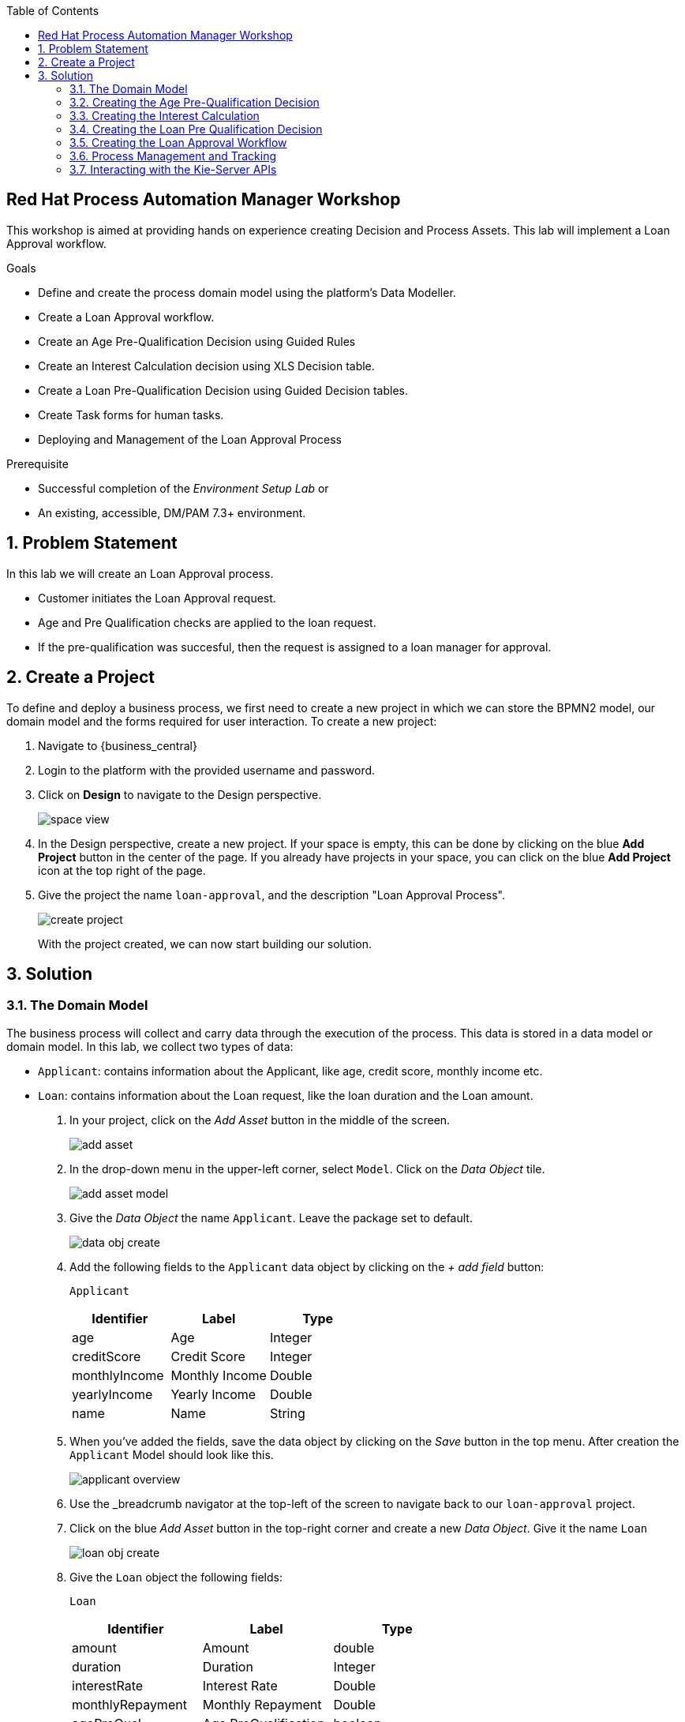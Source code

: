 :scrollbar:
:toc2:


== Red Hat Process Automation Manager Workshop
This workshop is aimed at providing hands on experience creating Decision and Process Assets. This lab will implement a Loan Approval workflow. 

.Goals
* Define and create the process domain model using the platform's Data Modeller.
* Create a Loan Approval workflow.
* Create an Age Pre-Qualification Decision using Guided Rules
* Create an Interest Calculation decision using XLS Decision table.
* Create a Loan Pre-Qualification Decision using Guided Decision tables.
* Create Task forms for human tasks.
* Deploying and Management of the Loan Approval Process


.Prerequisite
* Successful completion of the _Environment Setup Lab_
or
* An existing, accessible, DM/PAM 7.3+ environment.

:numbered:

== Problem Statement
In this lab we will create an Loan Approval process.

* Customer initiates the Loan Approval request. 
* Age and Pre Qualification checks are applied to the loan request.
* If the pre-qualification was succesful, then the request is assigned to a loan manager for approval.

== Create a Project
To define and deploy a business process, we first need to create a new project in which we can store the BPMN2 model, our domain model and the forms required for user interaction. To create a new project:

. Navigate to {business_central}
. Login to the platform with the provided username and password.
. Click on **Design** to navigate to the Design perspective.
+
image:images/space_view.jpg[]
+

. In the Design perspective, create a new project. If your space is empty, this can be done by clicking on the blue **Add Project** button in the center of the page. If you already have projects in your space, you can click on the blue **Add Project** icon at the top right of the page.
. Give the project the name `loan-approval`, and the description "Loan Approval Process".
+
image:images/create_project.jpg[]
+

With the project created, we can now start building our solution.

== Solution

=== The Domain Model

The business process will collect and carry data through the execution of the process. This data is stored in a data model or domain model.
In this lab, we collect two types of data:

* `Applicant`: contains information about the Applicant, like age, credit score, monthly income etc.
* `Loan`: contains information about the Loan request, like the loan duration and the Loan amount.

. In your project, click on the _Add Asset_ button in the middle of the screen.
+

image:images/add_asset.jpg[]
. In the drop-down menu in the upper-left corner, select `Model`. Click on the _Data Object_ tile.
+
image:images/add_asset_model.jpg[]
. Give the _Data Object_ the name `Applicant`. Leave the package set to default.
+
image:images/data_obj_create.jpg[]
. Add the following fields to the `Applicant` data object by clicking on the _+ add field_ button:
+

`Applicant`
+
|===========
|Identifier|Label|Type

|age|Age|Integer
|creditScore|Credit Score|Integer
|monthlyIncome|Monthly Income|Double
|yearlyIncome|Yearly Income|Double
|name|Name|String
|===========
+


. When you've added the fields, save the data object by clicking on the _Save_ button in the top menu.
After creation the `Applicant` Model should look like this.
+
image:images/applicant_overview.jpg[]

. Use the _breadcrumb navigator at the top-left of the screen to navigate back to our `loan-approval` project.
. Click on the blue _Add Asset_ button in the top-right corner and create a new _Data Object_. Give it the name `Loan`
+
image:images/loan_obj_create.jpg[]
. Give the `Loan` object the following fields:
+
`Loan`
+
|===========
|Identifier|Label|Type

|amount|Amount|double
|duration|Duration|Integer
|interestRate|Interest Rate|Double
|monthlyRepayment|Monthly Repayment|Double
|agePreQual|Age PreQualification|boolean
|loanPreQualification|Loan PreQualification|boolean
|comment|comment|String

|===========
When you've added the fields, save the data object by clicking on the _Save_ button in the top menu.
After creation the `Applicant` Model should look like this.
+
image:images/loan_obj_save.jpg[]
+
We're done creating our data model.
+
image:images/assets_lib.jpg[]

We can now create the required decisions for our process.

=== Creating the Age Pre-Qualification Decision

First let us create a simple Age Pre Qualification decision. The rule will do a simple check to ensure the Applicant's age is between 18 and 70.

. Click on the _Add Asset_ button and choose the `Guided Rule` asset. Name it `AgePreQualification`.
+
image:images/age_pre_qual_create.jpg[]
+

> . Guided Rules are suited for individual rules that can be created in a UI-based rule designer in Decision Central
> . Provide fields and options for acceptable input
> . Are optimal for creating single rules in a controlled format to minimize compilation errors
+
. When the Guided edior opens up, click on the + icon on the right corner of the editor screen.
+
image:images/guided_rule_step1.jpg[]
+
Let us first import the Applicant Object as below.
+
image:images/guided_rule_step2.jpg[]
+
. Now again click on the first green + icon as we did in the previous step and choose the Loan Object.
+
image:images/guided_rule_step3.jpg[]
+
We have imported the required input objects.
+
. Next, click on step 1

+
image:images/guided_rule_step4.jpg[]
+
. Select the _All of (And)_ option in the Multiple field constraint field.
+
image:images/guided_rule_step5.jpg[]
+
. Next we will add the conditions. For this click on the _all of the following:_ displayed below the Applicant Object.
image:images/guided_rule_step6.jpg[]
+
. We will add the conditions now. We would need the age to be greater than 18 and less than 82. Let us do that by selecting age from the _Add a restriction on a field_ drop down.

+
image:images/guided_rule_step7.jpg[]

+
. This should add the age field on the editor
Now select the _greater than_ option from the drop down and click on the small pencil icon next to the drop down.
+
image:images/guided_rule_step8.jpg[]
+
. We will enter 18 here to indicate the condition, similarly we will add a condition for less than 70 as well.

+
image:images/guided_rule_step9.jpg[]
+
. Next let us click on the 2nd Step which is _There is a Loan_. 
+
image:images/guided_rule_step11.jpg[]
+
. We will enter an alias for this Loan object as below
+
image:images/guided_rule_step12.jpg[]
+
. Now we have finished defining all the conditions, let us now define the action. Let us click on the green icon to add the _Then_ clause.
+
image:images/guided_rule_step10.jpg[]
+
. Here we will select the option for _Change field values of Loan_
+
image:images/guided_rule_step13.jpg[]
+
. Next let us click on the pencil icon to tell the editor which field to choose. We will choose the field `agePreQual` and choose ok. Subsequently we again choose the pencil icon next to the field and set the value as true. Your result should look like below.
+
image:images/guided_rule_step14.jpg[]
+
. Finally we will do one last thing here, since the rules are going to orchestrated using a business process, we will provide it an identifier called _Rule Flow Group_. For this click on the _show options_ link.

+
image:images/guided_rule_step15.jpg[]
+
image:images/guided_rule_step16.jpg[]
+
. We will choose the attribute _ruleflow-group_ from the drop down and click on ok. We will enter `age_qualification` for the value of attribute.

+
image:images/guided_rule_step17.jpg[]
+ 
. We are all done now. We can now click on _Save_ to save the rule and clicking on _Validate_. This should end up being succesful.
+

. Next let us setup a test for testing this rule artifact. 
+
. For this go back to the asset library view, and choose the _Add Asset_ button. We will choose the artifact type _Test Scenario_. 
+
image:images/guided_rule_step18.jpg[]
+
. On the Test Scenario editor, we provide the _Given_ and the _Then_ clauses. On the right side pane we have the objects listed. Click on the Given Object type and choose the Applicant object from the right pane. We will choose the `age` field.
+
image:images/guided_rule_step19.jpg[]
+
. Now we will click on the Applicant column under _Given_ and using the context option add a new column to the right. Here, we will choose _Loan_. Finally click on the _Then_ column and add the object _Loan_. Here we will choose the field `agePreQual`. 
+
image:images/guided_rule_step20.jpg[]
+
image:images/guided_rule_step21.jpg[]
+
. Next let us inform the test editor which _Rule Flow Group_ we are testing with. For this click on the settings option from the right side pane.
+
image:images/guided_rule_step22.jpg[]
+
. Enter the value for the Rule Flow Group as `age_qualification`.
+
. Now we can add values to the various columns by editing the cells similar to spread sheet editing.
+
image:images/guided_rule_step23.jpg[]
+
. Once done, click on the _Test_ button to test the rules. As shown in the image above by clicking on the metrics option from the right side pane, we can see coverage reports show up as well. Finally save the artifact.

Congratulations! We have now created our first artifact.

=== Creating the Interest Calculation

. We will now use another authoring format to create the Interest Rate Calculation table. 
+

> . Uploaded Decision tables are XLS or XLSX decision table spreadsheets that you upload into Decision Central
> . Support template keys and values for creating rule templates
> . Are optimal for creating rules in decision tables already managed outside of Decision Central
Have strict syntax requirements for rules to be compiled properly when uploaded
+
Spreadsheets require two key areas that define rule data: a RuleSet area and a RuleTable area. The RuleSet area of the spreadsheet defines elements that you want to apply globally to all rules in the same package (not only the spreadsheet), such as a rule set name or universal rule attributes. The RuleTable area defines the actual rules (rows) and the conditions, actions, and other rule attributes (columns) that constitute that rule table within the specified rule set. A decision table spreadsheet can contain multiple RuleTable areas, but only one RuleSet area.

. For the purpose of this excercise, you can download the template available here. 
+
link:resources/interest_rate_calculation.xls[Interest Rate calculation]

+ 
Your spread sheet should look like this. 
+
image:images/spread_sheet_1.jpg[]
+
. Let us now inspect the values. The ruleset section defines the _Rule Set name_, the _Rule Flow Group_ and import to specify the object which we will be making use of(which in this case is Loan).
+
The condition columns define the logic for identifying the Interest Rate. We also calculate the Monthly Repayment based on the amount.

. Let us now define the values _RuleTable_ as below.  Edit the downloaded spread sheet and enter these values.
+
|===========
|Min Amount|Max Amount|Duration(years)|Interest Rate

||300000|7|0.47
|300000|600000|7|0.70
|600000||7|0.98
||300000|10|0.72
|300000|600000|10|0.90
|600000||10|1.10

||300000|20|1.25
|300000|600000|20|1.39
|600000||20|1.65

|===========
+
Once done, we will upload it to Business Central
. Now select the _Add Asset_ button from the asset libary page and choose Decision Table(Spreadsheet)

+
image:images/spread_sheet_2.jpg[]
+

select the file which we edited in the previous step. This should create the artifact succesfully.

=== Creating the Loan Pre Qualification Decision

Now we will do a Loan Pre Qualification check based on the loan amount, Debt Ratio and Credit Score. 

We will now the _Guided Decision Table_ asset.

> . Guided Decison are rules that you create in a UI-based table designer in Decision Central
> . Are a wizard-led alternative to uploaded decision table spreadsheets
> . Provide fields and options for acceptable input

. Now go back to the asset library and click on _Add Asset_ button. Choose the Guided Decision Table option.

+
image:images/guided_dtable_1.jpg[]
+

> Hit policies determine the order in which rules (rows) in a guided decision table are applied, whether top to bottom, per specified priority, or other options. 
+
For this example, we will leave it as the default selection.
+
Guided Decision tables provide wizard based approach to defining condition and action columns.
+
On the Guided Decision Table editor click on the Columns Tab.
+

image:images/guided_dtable_2.jpg[]


. First we will define a condition column to check for Min Loan Amount check. To Add a condition colum click on the _Insert Column_ button. This will open up the wizard. Choose the _Add a Condition_ option and click on _Next_
+
image:images/guided_dtable_3.jpg[]
+

First we need to import the data objects which we will be using for the rule. For this click on the _Create a new Fact Pattern_ button.
+
Choose the `Loan` type and provide a binding variable.

+
image:images/guided_dtable_4.jpg[]
+
Next let us define the Calculation type, we will choose the _Literal Value_ and proceed.
+
image:images/guided_dtable_5.jpg[]
+
We will choose the amount field.
+
image:images/guided_dtable_6.jpg[]
+
Since we need to define the Min Amount check, we will choose the operation as `greater than` and proceed.
+
image:images/guided_dtable_7.jpg[]
+
Finally we will give the column a header name and save the column definition.
+
image:images/guided_dtable_8.jpg[]
. Next we will define the Max Loan Amount column, repeat the same steps as above but choose the operation type as `less than` instead.
+
image:images/guided_dtable_20.jpg[]
+
. Next let us define the Debt ratio.
+
Since Debt Ratio is a calculation based on the Applicant's data. We will need to import the `Applicant` type and create a binding.
+
image:images/guided_dtable_9.jpg[]
+
image:images/guided_dtable_10.jpg[]
+
Since this is a Formula and we need to make checks based on the Formula we will use the _Predicate_ option and proceed.
+
Enter the formula in the predicate field followed by $param. This will mean that
the evaulation of the Formula provided will be checked against the condition defined on the column and will evaluate to True/False.
+
The Debt ratio uses the `monthlyRepaymentAmount` as calculated in the XLS spread sheet decision table with this formula:
100*(loan.getMonthlyRepayment()/this.getMonthlyIncome())
+
image:images/guided_dtable_11.jpg[]
+
We will proceed along the wizard with default values and finally define a Header description.
+
image:images/guided_dtable_12.jpg[]
+
. Next we will need to create two columns for Max Credit Score and Min Credit Score. `creditScore` is a field in the _Applicant_ Object. Follow the pattern we did for defining the Max and Min Loan Amount to define these columns.
. Now we need to define the _Action_ columns. For this click on _Insert Column_ and choose the value _Set the value of a field_ and hit next.
+
image:images/guided_dtable_13.jpg[]
+
We will set the value of `loanPreQualification` in the _Loan_ Object to a true/false. 
+
image:images/guided_dtable_14.jpg[]
+
Follow along the rest of the field with default values and define a header description.
. We will define one more field which will provide reason for qualification/disqualification. For this click on _Insert Column_ option and choose the _Insert Column_ option. Choose the field `comment` of the _Loan_ Object and proceed. We will define an allowed set of values to provide a pre-filled drop down on the guided decision table editor. 
+
image:images/guided_dtable_15.jpg[]
+ 
Proceed along the editor with default values and define a header for the field and finsih saving the action column definition.
. We will need to define the _Rule Flow Group_ for the rule definition that we created here. For this, expand the _Attribute Coumns_ and define the value for the `ruleflow-group` as below.
+
image:images/guided_dtable_19.jpg[]
. Switch back to the Model Tab and finally our table should look like this.
+
image:images/guided_dtable_16.jpg[]
+
. We will now enter the values for the decision table. For this click on the Insert button on the top right and click on _Append row_
+
image:images/guided_dtable_21.jpg[]
+
. Fill in the table values as given below. Notice that for the Reason Column the value is available as a drop down and the Loan Pre Qualification column shows up as check box because of its boolean nature.
+
image:images/guided_dtable_17.jpg[scale=135]
+
. Now Save the decision and click on _Validate_. To test the decision, let us import a _Test Scenario_ which we have created already.
Download the test file from here.
+
link:resources/TestPreQualification.scesim[Test Pre Qualification]
+
Click on the _Import Asset_ and choose this file.
+
image:images/guided_dtable_18.jpg[]
+
Now Click on _Test_ to ensure they are no errors.
Congratulations! We have now created all of the decisions needed for our process flow.

=== Creating the Loan Approval Workflow
Now that we have created all necessary pieces, we will now define the process. We will be building the following process flow.

image:images/process_complete_1.jpg[]


. First let us click on the _Add Asset_ button and choose the _Business Process_ type.
+
image:images/process_1.jpg[]
. When the process designer opens, click on the properties pane to open it up.

+
image:images/process_designer_pen_aid.jpg[]
+

. Scroll down in the property panel on the right side of the screen, until you see the section _Process Data_.
. Expand the _Process Data_ section and add the following 3 _Process Variables_ by clicking on the _+_ sign.

+

image:images/process_2.jpg[]
+
. Next let us define the steps one by one. We will start off with _Age Pre-Qualification_. For this we will need to choose the _Business Rule_ node. Click on the left side process palette on the Task(Rectangle) option and drag drop the node on to the canvas.
+

image:images/process_3.jpg[]
+
Now click on the node and edit the properties on the right side pane. We will give it a name and rule flow group as below.
+
image:images/process_5.jpg[]
+
Next we will define the Inputs/Ouputs for the Rule. For this scroll down to the _Data Assignments_ section and click on the Assignments. We will map the _Loan_ and the _Applicant_ types as input and the _Applicant_ as output.

+
image:images/process_4.jpg[]
+
Next click on the Green circle(start node) and pull an arrow on to the _Business Rule_ node. To connect click on the node and choose the context help displayed around the node to choose the arrow as shown below.
+
image:images/process_12.jpg[]
+
image:images/process_18.jpg[]
. Next we need to define a gateway to filter only applicants with succesful Age Pre Qualification check. Click on the Rhombus from the process palette(on the left) and choose the Exclusive.

+
image:images/process_6.jpg[]
. Next we will need to invoke the Interest Rate calculation on the Loan data. For this click on the _Task_ node from the process palette(on the left) and choose the _Business Rule_ node. 
+
We will edit the name and add the Rule Flow group as below.
+
image:images/process_7.jpg[]
+
We will add the Assignment as we did in the previous step with the following definition.
+
image:images/process_8.jpg[]
. We will also choose the Red circle from the process palette(on the left) and choose the _End_ event. Now we will connect the arrows between the _Age Pre-Qualification_, gateway and the _Interest Calculation_ as below.
+
image:images/process_9.jpg[]
+
We will also need to define the logic for the gateway, for this click on the arrow to the _Interest Rate Calculation_ and expand the _Implementation/Execution_ section. Here we will define the logic as below.
+
image:images/process_11.jpg[]
. Next we need to define the final rule for the Loan Pre Qualification check. Again drag and drop the _Business Rule_ node on the canvas. Edit the name and choose the _Rule flow group_ as `approval-rules`. We will define assignment for the rule as below.

+
image:images/process_10.jpg[]
+ 
Now connect the arrows.

. Next we need to filter out all of the Loan Applications which failed the Pre Qualification. For this we will need to add another gateway. As we did earlier add a _Exclusive_ gateway. We will connect one end of the gateway to the end signal.
+
image:images/process_13.jpg[]
. Last we will define a human task for the Loan Manager approval. For this click on the _Task_ node from the process palette(on the left) and click on the _User_ task. Drag drop the node on to the canvas.
+
We will edit the name and add the _Groups_. We will select `Administrators`.
+
image:images/process_14.jpg[]
+
Next scroll down to the _Assignments_ section and add the following assignment.
+
image:images/process_15.jpg[]
. Finally connect the arrows and define the logic for the XOR gateway as below.
+
image:images/process_16.jpg[]
+
image:images/process_17.jpg[]
. Finally click on _Validate_ and it should be succesful.
=== Creating the User Forms
Next we will create User Forms to interact with the human tasks. We will set up one form to start the process and one for the Loan Manager Approval. 

. For this on the Process editor click on the following option and choose `Generate all Forms`.
+
image:images/process_19.jpg[]
+
This will create a form with all possible values, we will now edit these forms to make sure we have the right fields.

. Go Back to the Asset Library view and filter by Forms. You should now see 4 forms generated.
+
image:images/process_19.jpg[]
+
The first two forms are generated for the _Data Objects_ that we have for _Applicant_ and _Form_. The third form is a Process start Form(used to kick-start a process) and the last is the User Task form(complete the user task).
. Now open up the Form com_myspace_loan_approval_Applicant
+
You can see the various fields possible for an _Applicant_. Let us remove the field `Yearly Income` by clicking on the three dots on the right side of the field. You can also rearrange the fields as you see fit.
+
image:images/process_20.jpg[]
+
Save the changes.

. Next let us open up the Form com_myspace_loan_approval_Loan
+
You can see the various fields possible for an _Loan. Let us remove the fields `Interest Rate`,`Monthly Repayment`,`Age PreQual`,`Loan PreQualification` and `Monthly Repayment` and `comment` by clicking on the three dots on the right side of the field. You can also rearrange the fields as you see fit.
+
image:images/process_21.jpg[]
. Now we will open up the Process Start Form
loan-approval.loan-approval-wkflow-taskform
Let us remove the fields `Approved` and click on _Save_
+
image:images/process_22.jpg[]
. Finally let us open up the User Task Form - `Task-taskform` and make sure the fields look up.
. Now we are ready to build and deploy the changes. Go back to the asset library and click on _Deploy_. (The Deploy action Builds & Deploys the changes).

=== Process Management and Tracking
. After the build is succesful, click top menu option and choose _Process Definition_.
+
image:images/process_24.jpg[]
. We can see the Process Defintion listed, now click on the three dots on the right side of the Process `loan-approval-wkflow`. Click on _Start_
+
image:images/process_25.jpg[]
. This should open up the Process Start Form.
Enter the values for the form and proceed.
+
image:images/process_26.jpg[]

. We can now see the Process Instance View load up automatically.
+
image:images/process_27.jpg[]
+
Inspect the Process Summary

. Click on the Diagram Tab on the Process Instance View. 
+
image:images/process_28.jpg[]
+
You can see that the completed steps show up in grey color and the current task in progress shows up with a Red outline.
. The task is assigned for a loan manager approval. If you remember, we assigned the Groups for the task as `Administrators`. By default the user you logged in with should have access to this task. To access this click on the top menu option and choose `Task Inbox`.
+
image:images/process_29.jpg[]
. Task Inbox shows up assigned tasks for the user. In this case we should see one task waiting to be worked on.
+
image:images/process_30.jpg[]
. Since it is assigned to a group, we first need to claim it. Open up the task and click on _Claim_.


. Now click on _Start_. We will approve the task by checking the `Approved` check  box. We will click _Complete_.  The task should now be completed. Let us go back to the Process Instance section by clicking the top Menu.
+
image:images/process_31.jpg[]

. Now let us inspect the completed instance by selecting the filter option as below.
+
image:images/process_32.jpg[]
. Click on the Process Variables tab and inspect the variables. 
+
image:images/process_33.jpg[]

.. Since the _Applicant_ and the _Loan_ objects are custom java objects, it shows up as hashcode string. To display values so that it shows up on the Process Variables meaningfully, we can add a toString() method to the _Loan_ object as below. If you make this change, make sure to Deploy the changes and start a new process to see the changes.z

+
+
image:images/process_35.jpg[]

. Finally we will inspect the Diagram tab on the Process Instance View. The path that the process took to completion is represnted here.
+

image:images/process_34.jpg[]

=== Interacting with the Kie-Server APIs
The Execution Server provides a rich RESTful API that allows user to interact with the process engine and deployed processes via a REST.
This powerful feature allows users to create modern user interface and applications in their technology of choice (e.g. Entando DXP, ReactJS/Redux, AngularJS, etc.) and integrate these applications with the process engine to create modern, process driven, enterprise applications.

The Swagger interface provides the description and documentation of the Execution Server’s RESTful API. At the same time, it allows the APIs to be called from the UI. This enables developers and users to quickly test a,in this case, a deployed business process.

. Navigate to the swagger page. The swagger endpoint is available in the following url:
+
KIE-Server-URL/docs

. Locate the POST operation for the resource /server/containers/{containerId}/processes/{processId}/instances. This is the RESTful operation with which we can start a new process instance. Expand the operation:

+
image:images/swagger_1.jpg[]

. Click on the Try it out button.

.. Set the containerId to loan-approval_1.0.0-SNAPSHOT.
.. Set the processId to loan-approval.loan-approval-wkflow.
.. Set Parameter content type to application/json.

.. Set the Response content type to application/json.

.. Set the  body to:
+
`{
  "applicant" : {
    "com.myspace.loan_approval.Applicant" : {
      "name" : "Mary",
      "creditScore" : 750,
      "monthlyIncome" :8000.0,
      "age": 3
    }
  },
  "loan" : {
    "com.myspace.loan_approval.Loan" : {
      "duration" : 7,
      "amount":34000.0
    }
  }
}`
. Click on Execute. 
+
image:images/process_36.jpg[]

. Go back to the Business Central workbench. Go the process instances view and inspect the process instance we have just started.

. The RESTful API provides many more operations. Let’s use the API to fetch our Task List and complete the _Loan Manager Approval_ task. In the Swagger API, navigate to the Process queries section. Find the GET operation for the resource /server/queries/tasks/instances/pot-owners. Expand the operation and click on the Try it out button. Click on the Execute button. This will return all the tasks for our user
. We can see the _Loan Manager Approval_ task that is available in our inbox. Let’s complete this task.

. Go to the Task Instances section in the Swagger interface and locate the PUT operation of the /server/containers/{containerId}/tasks/{taskInstanceId}/states/completed resource. This is the operation with which we can complete a task.
.. Set the containerId to loan-approval_1.0.0-SNAPSHOT.


.. Set the taskInstanceId to the id of the task instance you want to complete. The task instance id can be found in the list of task instances we got back from our previous REST operation.


.. Set auto-progress to true. This controls the auto progression of the taks through the various states of the task lifecycle (i.e. claimed, started, etc.).


.. Set the Parameter content type to application/json.


.. Set the Response content type to application/json.
.. Set the body to:

+
+
`{
   "approved":true
}`

image:images/process_37.jpg[]
